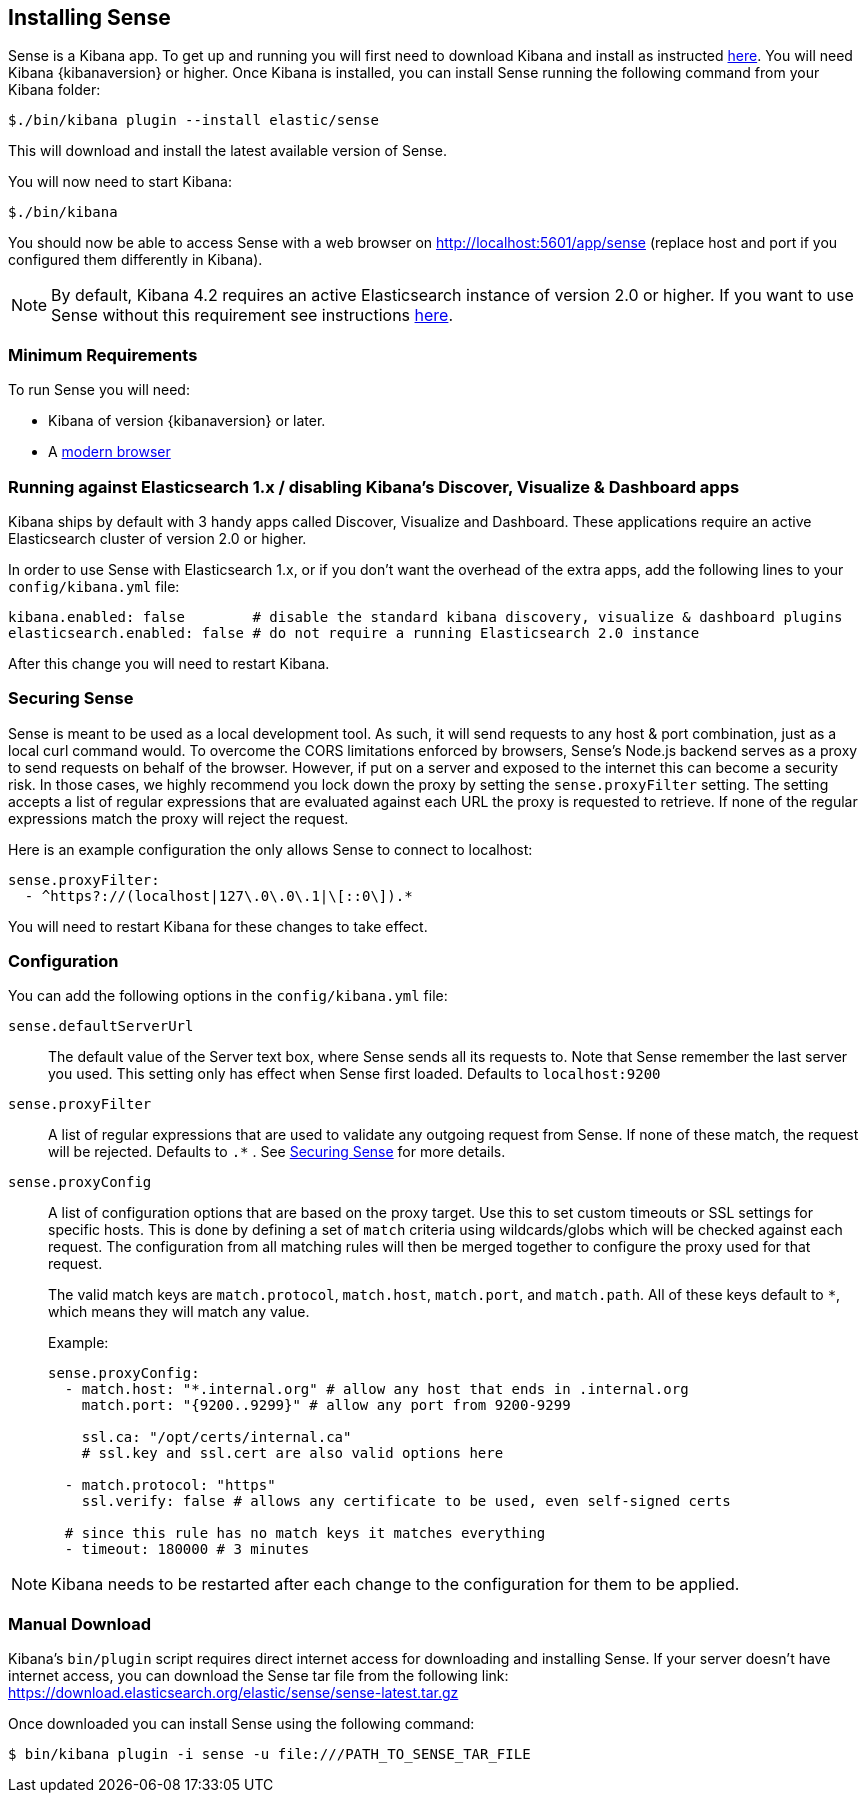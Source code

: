 [[installing]]
== Installing Sense

Sense is a Kibana app. To get up and running you will first need to download Kibana and install as instructed https://www.elastic.co/downloads/kibana[here].
You will need Kibana {kibanaversion} or higher.
Once Kibana is installed, you can install Sense running the following command from your Kibana folder:

[source,bash]
-----------
$./bin/kibana plugin --install elastic/sense
-----------

This will download and install the latest available version of Sense.

You will now need to start Kibana:

[source,bash]
-----------
$./bin/kibana
-----------

You should now be able to access Sense with a web browser on http://localhost:5601/app/sense (replace host and port
if you configured them differently in Kibana).

[NOTE]
By default, Kibana 4.2 requires an active Elasticsearch instance of version 2.0 or higher.
If you want to use Sense without this requirement
see instructions <<disable_discover,here>>.

[[min_req]]
=== Minimum Requirements

To run Sense you will need:

 - Kibana of version {kibanaversion} or later.
 - A https://www.elastic.co/support/matrix#matrix_browsers[modern browser]


[[disable_discover]]
=== Running against Elasticsearch 1.x / disabling Kibana's Discover, Visualize & Dashboard apps

Kibana ships by default with 3 handy apps called Discover, Visualize and Dashboard. These applications
require an active Elasticsearch cluster of version 2.0 or higher.

In order to use Sense with Elasticsearch 1.x, or if you don't want the overhead of the extra
apps, add the following lines to your `config/kibana.yml` file:

[source,yaml]
------------
kibana.enabled: false        # disable the standard kibana discovery, visualize & dashboard plugins
elasticsearch.enabled: false # do not require a running Elasticsearch 2.0 instance
------------

After this change you will need to restart Kibana.

[[securing_sense]]
=== Securing Sense

Sense is meant to be used as a local development tool. As such, it will send requests to any host & port combination,
just as a local curl command would. To overcome the CORS limitations enforced by browsers, Sense's Node.js backend
serves as a proxy to send requests on behalf of the browser. However, if put on a server and exposed to the internet
this can become a security risk. In those cases, we highly recommend you lock down the proxy by setting the
`sense.proxyFilter` setting. The setting accepts a list of regular expressions that are evaluated against each URL
 the proxy is requested to retrieve. If none of the regular expressions match the proxy will reject the request.

Here is an example configuration the only allows Sense to connect to localhost:

[source,yaml]
--------
sense.proxyFilter:
  - ^https?://(localhost|127\.0\.0\.1|\[::0\]).*
--------

You will need to restart Kibana for these changes to take effect.

[[configuration]]
=== Configuration

You can add the following options in the `config/kibana.yml` file:

`sense.defaultServerUrl`::
  The default value of the Server text box, where Sense sends all its requests to.
  Note that Sense remember the last server you used. This setting only has effect when Sense first loaded.
  Defaults to `localhost:9200`

`sense.proxyFilter`:: A list of regular expressions that are used to validate any outgoing request from Sense. If none
 of these match, the request will be rejected. Defaults to `.*` . See <<securing_sense>> for more details.

`sense.proxyConfig`:: A list of configuration options that are based on the proxy target. Use this to set custom timeouts or SSL settings for specific hosts. This is done by defining a set of `match` criteria using wildcards/globs which will be checked against each request. The configuration from all matching rules will then be merged together to configure the proxy used for that request.
+
The valid match keys are `match.protocol`, `match.host`, `match.port`, and `match.path`. All of these keys default to `*`, which means they will match any value.
+
Example:
+
[source,yaml]
--------
sense.proxyConfig:
  - match.host: "*.internal.org" # allow any host that ends in .internal.org
    match.port: "{9200..9299}" # allow any port from 9200-9299

    ssl.ca: "/opt/certs/internal.ca"
    # ssl.key and ssl.cert are also valid options here

  - match.protocol: "https"
    ssl.verify: false # allows any certificate to be used, even self-signed certs

  # since this rule has no match keys it matches everything
  - timeout: 180000 # 3 minutes
--------

[NOTE]

Kibana needs to be restarted after each change to the configuration for them to be applied.

[[manual_download]]
=== Manual Download

Kibana’s `bin/plugin` script requires direct internet access for downloading and installing Sense.
If your server doesn’t have internet access, you can download the Sense tar file from the following link:
https://download.elasticsearch.org/elastic/sense/sense-latest.tar.gz

Once downloaded you can install Sense using the following command:

[source,bash]
-------------
$ bin/kibana plugin -i sense -u file:///PATH_TO_SENSE_TAR_FILE
-------------
